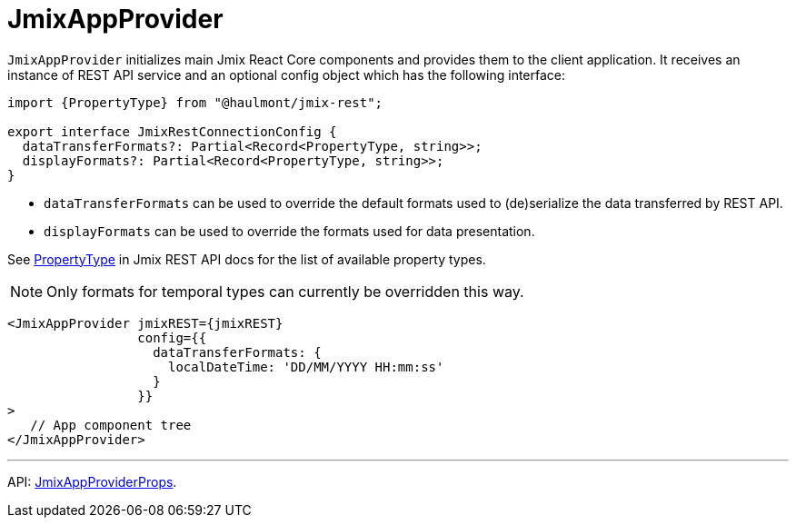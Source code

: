 = JmixAppProvider
:api_core_JmixAppProviderProps: link:../api-reference/jmix-react-core/interfaces/app_jmixappprovider.jmixappproviderprops.html
:api_rest_PropertyType: link:../api-reference/jmix-rest/modules/model.html#propertytype

`JmixAppProvider` initializes main Jmix React Core components and provides them to the client application. It receives an instance of REST API service and an optional config object which has the following interface:

[source,typescript]
----
import {PropertyType} from "@haulmont/jmix-rest";

export interface JmixRestConnectionConfig {
  dataTransferFormats?: Partial<Record<PropertyType, string>>;
  displayFormats?: Partial<Record<PropertyType, string>>;
}
----

* `dataTransferFormats` can be used to override the default formats used to (de)serialize the data transferred by REST API.
* `displayFormats` can be used to override the formats used for data presentation.

See {api_rest_PropertyType}[PropertyType] in Jmix REST API docs for the list of available property types.

NOTE: Only formats for temporal types can currently be overridden this way.

[source,typescript]
----
<JmixAppProvider jmixREST={jmixREST}
                 config={{
                   dataTransferFormats: {
                     localDateTime: 'DD/MM/YYYY HH:mm:ss'
                   }
                 }}
>
   // App component tree
</JmixAppProvider>
----

'''

API: {api_core_JmixAppProviderProps}[JmixAppProviderProps].
